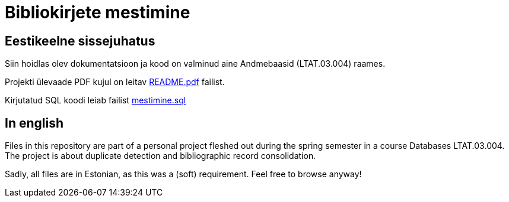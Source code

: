 = Bibliokirjete mestimine

== Eestikeelne sissejuhatus

Siin hoidlas olev dokumentatsioon ja kood on valminud aine Andmebaasid (LTAT.03.004) raames.

Projekti ülevaade PDF kujul on leitav link:../docs/README.pdf[README.pdf] failist.

Kirjutatud SQL koodi leiab failist link:../mestimine.sql[mestimine.sql]

== In english

Files in this repository are part of a personal project fleshed out during the spring semester in a course Databases LTAT.03.004. The project is about duplicate detection and bibliographic record consolidation.

Sadly, all files are in Estonian, as this was a (soft) requirement. Feel free to browse anyway!